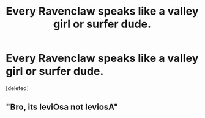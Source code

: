 #+TITLE: Every Ravenclaw speaks like a valley girl or surfer dude.

* Every Ravenclaw speaks like a valley girl or surfer dude.
:PROPERTIES:
:Score: 0
:DateUnix: 1560808236.0
:DateShort: 2019-Jun-18
:FlairText: Prompt
:END:
[deleted]


** "Bro, its leviOsa not leviosA"
:PROPERTIES:
:Author: Daemon-Blackbrier
:Score: 1
:DateUnix: 1560810116.0
:DateShort: 2019-Jun-18
:END:
